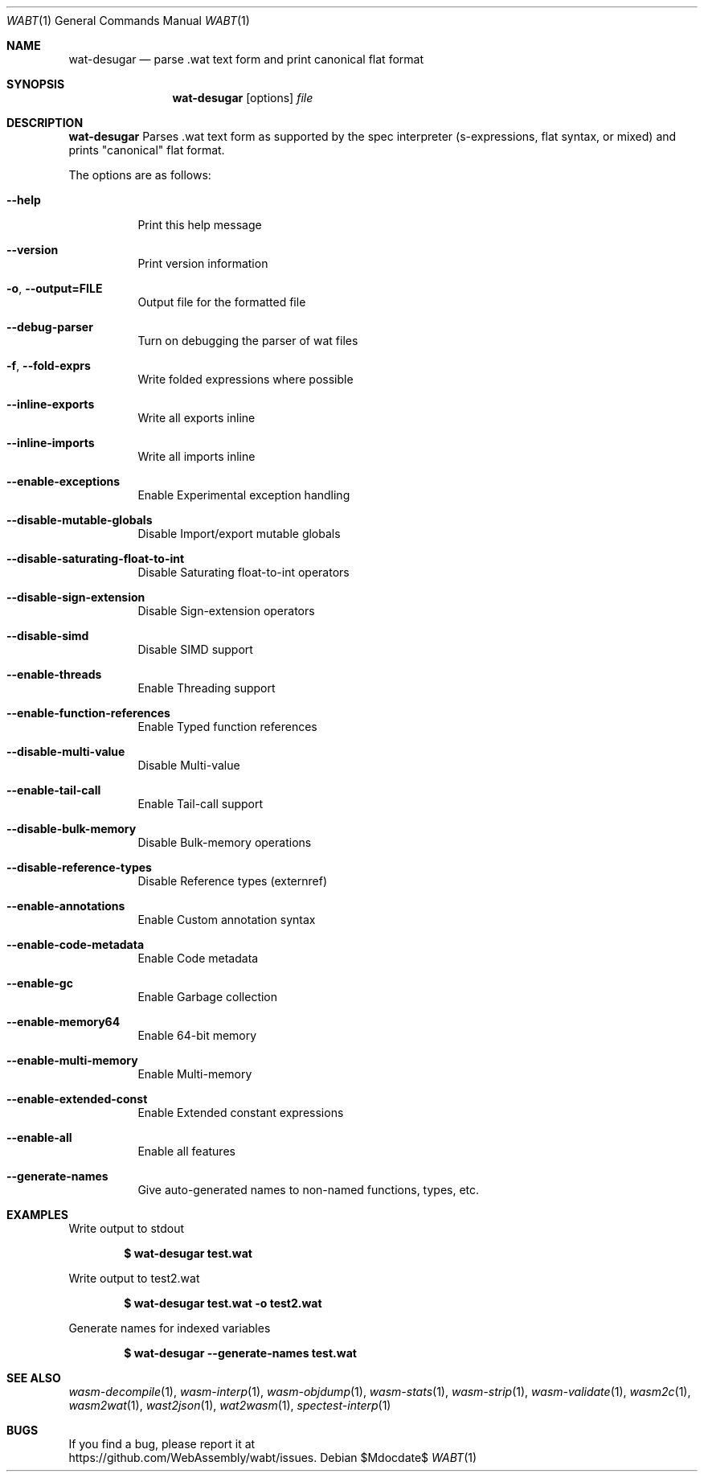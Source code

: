 .Dd $Mdocdate$
.Dt WABT 1
.Os
.Sh NAME
.Nm wat-desugar
.Nd parse .wat text form and print "canonical" flat format
.Sh SYNOPSIS
.Nm wat-desugar
.Op options
.Ar file
.Sh DESCRIPTION
.Nm
Parses .wat text form as supported by the spec interpreter (s-expressions, flat syntax, or mixed) and prints "canonical" flat format.
.Pp
The options are as follows:
.Bl -tag -width Ds
.It Fl Fl help
Print this help message
.It Fl Fl version
Print version information
.It Fl o , Fl Fl output=FILE
Output file for the formatted file
.It Fl Fl debug-parser
Turn on debugging the parser of wat files
.It Fl f , Fl Fl fold-exprs
Write folded expressions where possible
.It Fl Fl inline-exports
Write all exports inline
.It Fl Fl inline-imports
Write all imports inline
.It Fl Fl enable-exceptions
Enable Experimental exception handling
.It Fl Fl disable-mutable-globals
Disable Import/export mutable globals
.It Fl Fl disable-saturating-float-to-int
Disable Saturating float-to-int operators
.It Fl Fl disable-sign-extension
Disable Sign-extension operators
.It Fl Fl disable-simd
Disable SIMD support
.It Fl Fl enable-threads
Enable Threading support
.It Fl Fl enable-function-references
Enable Typed function references
.It Fl Fl disable-multi-value
Disable Multi-value
.It Fl Fl enable-tail-call
Enable Tail-call support
.It Fl Fl disable-bulk-memory
Disable Bulk-memory operations
.It Fl Fl disable-reference-types
Disable Reference types (externref)
.It Fl Fl enable-annotations
Enable Custom annotation syntax
.It Fl Fl enable-code-metadata
Enable Code metadata
.It Fl Fl enable-gc
Enable Garbage collection
.It Fl Fl enable-memory64
Enable 64-bit memory
.It Fl Fl enable-multi-memory
Enable Multi-memory
.It Fl Fl enable-extended-const
Enable Extended constant expressions
.It Fl Fl enable-all
Enable all features
.It Fl Fl generate-names
Give auto-generated names to non-named functions, types, etc.
.El
.Sh EXAMPLES
Write output to stdout
.Pp
.Dl $ wat-desugar test.wat
.Pp
Write output to test2.wat
.Pp
.Dl $ wat-desugar test.wat -o test2.wat
.Pp
Generate names for indexed variables
.Pp
.Dl $ wat-desugar --generate-names test.wat
.Sh SEE ALSO
.Xr wasm-decompile 1 ,
.Xr wasm-interp 1 ,
.Xr wasm-objdump 1 ,
.Xr wasm-stats 1 ,
.Xr wasm-strip 1 ,
.Xr wasm-validate 1 ,
.Xr wasm2c 1 ,
.Xr wasm2wat 1 ,
.Xr wast2json 1 ,
.Xr wat2wasm 1 ,
.Xr spectest-interp 1
.Sh BUGS
If you find a bug, please report it at
.br
.Lk https://github.com/WebAssembly/wabt/issues .
